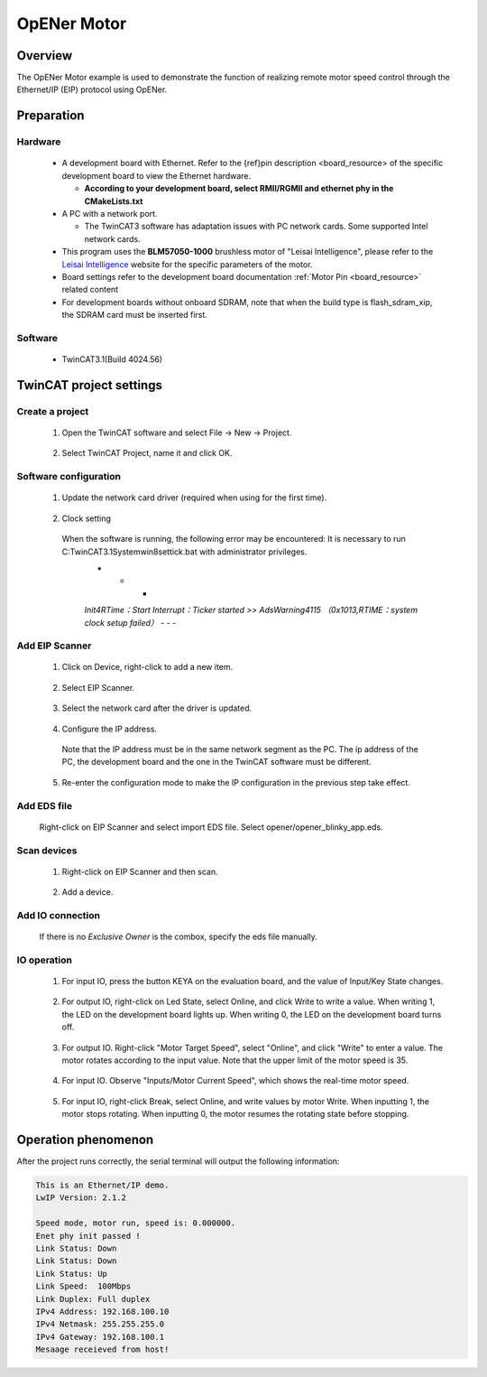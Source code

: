 .. _opener_motor:

OpENer Motor
========================

Overview
----------

The OpENer Motor example is used to demonstrate the function of realizing remote motor speed control through the Ethernet/IP (EIP) protocol using OpENer.

Preparation
-------------

Hardware
~~~~~~~~~~~~

  - A development board with Ethernet. Refer to the {ref}pin description <board_resource> of the specific development board to view the Ethernet hardware.

    - **According to your development board, select RMII/RGMII and ethernet phy in the CMakeLists.txt**

  - A PC with a network port.

    - The TwinCAT3 software has adaptation issues with PC network cards. Some supported Intel network cards.

  - This program uses the **BLM57050-1000**  brushless motor of "Leisai Intelligence", please refer to the `Leisai Intelligence <https://leisai.com/>`_ website for the specific parameters of the motor.

  - Board settings refer to the development board documentation  :ref:`Motor Pin <board_resource>`  related content

  - For development boards without onboard SDRAM, note that when the build type is flash_sdram_xip, the SDRAM card must be inserted first.

Software
~~~~~~~~~~~~

  - TwinCAT3.1(Build 4024.56)

TwinCAT project settings
---------------------------

Create a project
~~~~~~~~~~~~~~~~~~~~

  1. Open the TwinCAT software and select File -> New -> Project.

    .. image:: doc/Twincat_new_project_1.png
       :alt:

  2. Select TwinCAT Project, name it and click OK.

    .. image:: doc/Twincat_new_project_2.png
       :alt:

Software configuration
~~~~~~~~~~~~~~~~~~~~~~~~~~

  1. Update the network card driver (required when using for the first time).

    .. image:: doc/Twincat_ethernet_driver.png
       :alt:

    .. image:: doc/Twincat_ethernet_driver_2.png
       :alt:

  2. Clock setting

    When the software is running, the following error may be encountered: It is necessary to run C:\TwinCAT\3.1\System\win8settick.bat with administrator privileges.
      - - -

      *Init4\RTime：Start Interrupt：Ticker started >> AdsWarning4115 （0x1013,RTIME：system clock setup failed）*
      - - -

      .. image:: doc/Twincat_set_tick.png
         :alt:

Add EIP Scanner
~~~~~~~~~~~~~~~~~~~

  1. Click on Device, right-click to add a new item.

    .. image:: doc/add_new_interface.png
       :alt:

  2. Select EIP Scanner.

    .. image:: doc/seclet_new_interface.png
       :alt:

  3. Select the network card after the driver is updated.

    .. image:: doc/seclet_local_interface.png
       :alt:

  4. Configure the IP address.

    Note that the IP address must be in the same network segment as the PC. The ip address of the PC, the development board and the one in the TwinCAT software must be different.

    .. image:: doc/set_ip_address.png
       :alt:

  5. Re-enter the configuration mode to make the IP configuration in the previous step take effect.

    .. image:: doc/reenter_config_mode.png
       :alt:

Add EDS file
~~~~~~~~~~~~~~~~~

  Right-click on EIP Scanner and select import EDS file. Select opener/opener_blinky_app.eds.

    .. image:: doc/import_eds_file.png
       :alt:

Scan devices
~~~~~~~~~~~~~~~~~

  1. Right-click on EIP Scanner and then scan.

    .. image:: doc/scan.png
       :alt:

  2. Add a device.

    .. image:: doc/found_new_device.png
       :alt:

Add IO connection
~~~~~~~~~~~~~~~~~~~~~

  .. image:: doc/add_io_connection.png
     :alt:

  If there is no `Exclusive Owner` is the combox, specify the eds file manually.

  .. image:: doc/load_from_eds.png
     :alt:

IO operation
~~~~~~~~~~~~~~~~

  1. For input IO, press the button KEYA on the evaluation board, and the value of Input/Key State changes.

    .. image:: doc/keystate.png
       :alt:

  2. For output IO, right-click on Led State, select Online, and click Write to write a value. When writing 1, the LED on the development board lights up. When writing 0, the LED on the development board turns off.

    .. image:: doc/ledstate.png
       :alt:

  3. For output IO. Right-click "Motor Target Speed", select "Online", and click "Write" to enter a value. The motor rotates according to the input value. Note that the upper limit of the motor speed is 35.

    .. image:: doc/set_motor_speed.png
       :alt:

  4. For input IO. Observe "Inputs/Motor Current Speed", which shows the real-time motor speed.

    .. image:: doc/current_motor_speed.png
       :alt:

  5. For input IO, right-click Break, select Online, and write values by motor Write. When inputting 1, the motor stops rotating. When inputting 0, the motor resumes the rotating state before stopping.

    .. image:: doc/break.png
       :alt:

Operation phenomenon
-----------------------

After the project runs correctly, the serial terminal will output the following information:

.. code-block:: console

   This is an Ethernet/IP demo.
   LwIP Version: 2.1.2

   Speed mode, motor run, speed is: 0.000000.
   Enet phy init passed !
   Link Status: Down
   Link Status: Down
   Link Status: Up
   Link Speed:  100Mbps
   Link Duplex: Full duplex
   IPv4 Address: 192.168.100.10
   IPv4 Netmask: 255.255.255.0
   IPv4 Gateway: 192.168.100.1
   Mesaage receieved from host!


